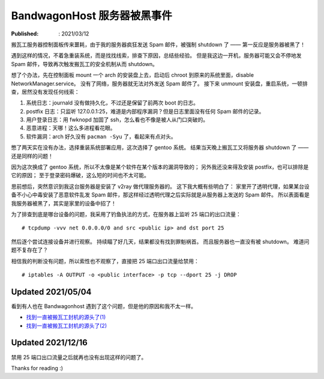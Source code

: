 BandwagonHost 服务器被黑事件
============================

:Published: : 2021/03/12

.. meta::
    :description: 搬瓦工服务器被强制关机，因为在短时间内发送太多垃圾邮件。看我是如何调查事故原因的？

搬瓦工服务器控制面板传来噩耗，由于我的服务器疯狂发送 Spam 邮件，被强制 shutdown 了 —— 第一反应是服务器被黑了！

.. image:: /statics/images/2021/03/12_BandwagonHost.jpg
    :alt: Bandwagonhost

遇到这样的情况，不着急重装系统，而是找找线索，排查下原因，总结些经验。
但是我这边一开机，服务器可能又会不停地发 Spam 邮件，导致再次触发搬瓦工的安全机制从而 shutdown。

想了个办法，先在控制面板 mount 一个 arch 的安装盘上去，启动后 chroot 到原来的系统里面，disable NetworkManager.service。
没有了网络，服务器就无法对外发送 Spam 邮件了。
接下来 unmount 安装盘，重启系统，一顿排查，居然没有发现任何线索：

1. 系统日志：journald 没有做持久化，不过还是保留了前两次 boot 的日志。
2. postfix 日志：只监听 127.0.0.1:25，难道是内部程序漏洞？但是日志里面没有任何 Spam 邮件的记录。
3. 用户登录日志：用 fwknopd 加固了 ssh，怎么看也不像是被人从门口突破的。
4. 恶意进程：天哪！这么多进程看花眼。
5. 软件漏洞：arch 好久没有 ``pacman -Syu`` 了，看起来有点对头。

憋了两天实在没有办法，选择重装系统部署应用，这次选择了 gentoo 系统。
结果当天晚上搬瓦工又将服务器 shutdown 了 —— 还是同样的问题！

因为这次换成了 gentoo 系统，所以不太像是某个软件在某个版本的漏洞导致的；
另外我还没来得及安装 postfix，也可以排除是它的原因；
至于登录密码爆破，这么短的时间也不太可能。

思前想后，突然意识到我这台服务器是安装了 v2ray 做代理服务器的。
这下我大概有些明白了：
家里开了透明代理，如果某台设备不小心中毒安装了恶意软件乱发 Spam 邮件，那这样经过透明代理之后实际就是从服务器上发送的 Spam 邮件。
所以表面看是我服务器被黑了，其实是家里的设备中招了！

为了排查到底是哪台设备的问题，我采用了钓鱼执法的方式，在服务器上监听 25 端口的出口流量： ::

    # tcpdump -vvv net 0.0.0.0/0 and src <public ip> and dst port 25

然后逐个尝试连接设备并进行观察。
持续瞄了好几天，结果都没有找到罪魁祸首。
而且服务器也一直没有被 shutdown。
难道问题不复存在了？

相信我的判断没有问题，所以索性也不观察了，直接把 25 端口出口流量给禁用： ::

    # iptables -A OUTPUT -o <public interface> -p tcp --dport 25 -j DROP

Updated 2021/05/04
------------------

看到有人也在 Bandwagonhost 遇到了这个问题，但是他的原因和我不太一样。

- `找到一直被搬瓦工封机的源头了(1) <https://hostloc.com/thread-838936-1-1.html>`_
- `找到一直被搬瓦工封机的源头了(2) <https://hostloc.com/thread-839007-1-1.html>`_

Updated 2021/12/16
------------------

禁用 25 端口出口流量之后就再也没有出现这样的问题了。


Thanks for reading :)
